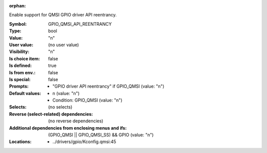 :orphan:

.. title:: GPIO_QMSI_API_REENTRANCY

.. option:: CONFIG_GPIO_QMSI_API_REENTRANCY:
.. _CONFIG_GPIO_QMSI_API_REENTRANCY:

Enable support for QMSI GPIO driver API reentrancy.



:Symbol:           GPIO_QMSI_API_REENTRANCY
:Type:             bool
:Value:            "n"
:User value:       (no user value)
:Visibility:       "n"
:Is choice item:   false
:Is defined:       true
:Is from env.:     false
:Is special:       false
:Prompts:

 *  "GPIO driver API reentrancy" if GPIO_QMSI (value: "n")
:Default values:

 *  n (value: "n")
 *   Condition: GPIO_QMSI (value: "n")
:Selects:
 (no selects)
:Reverse (select-related) dependencies:
 (no reverse dependencies)
:Additional dependencies from enclosing menus and ifs:
 (GPIO_QMSI || GPIO_QMSI_SS) && GPIO (value: "n")
:Locations:
 * ../drivers/gpio/Kconfig.qmsi:45